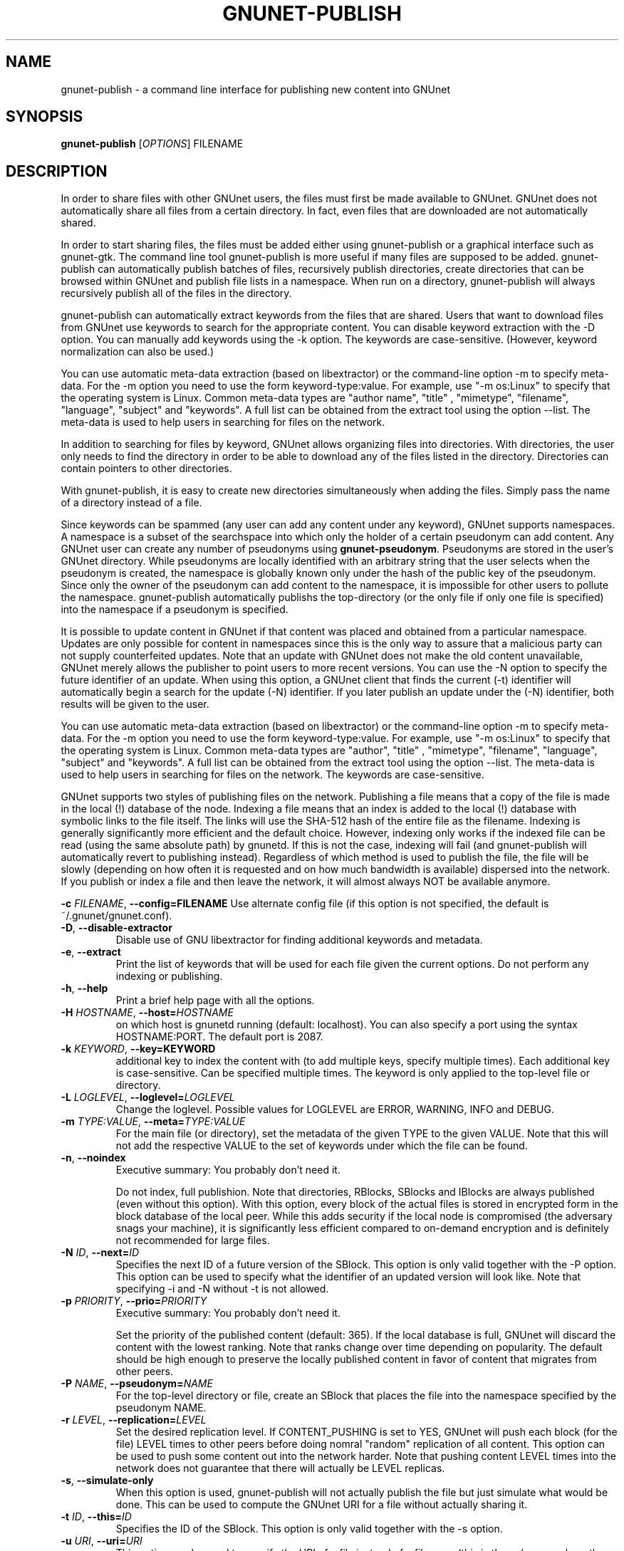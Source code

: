 .TH GNUNET-PUBLISH "1" "27 Aug 2009" "GNUnet"
.SH NAME
gnunet\-publish \- a command line interface for publishing new content into GNUnet
.SH SYNOPSIS
.B gnunet\-publish
[\fIOPTIONS\fR] FILENAME
.SH DESCRIPTION
.PP
In order to share files with other GNUnet users, the files must first be made available to GNUnet.  GNUnet does not automatically share all files from a certain directory.  In fact, even files that are downloaded are not automatically shared.
.PP
In order to start sharing files, the files must be added either using gnunet\-publish or a graphical interface such as gnunet\-gtk.  The command line tool gnunet\-publish is more useful if many files are supposed to be added.  gnunet\-publish can automatically publish batches of files, recursively publish directories, create directories that can be browsed within GNUnet and publish file lists in a namespace.  When run on a directory, gnunet\-publish will always recursively publish all of the files in the directory.
.PP
gnunet\-publish can automatically extract keywords from the files that are shared.  Users that want to download files from GNUnet use keywords to search for the appropriate content.  You can disable keyword extraction with the \-D option.  You can manually add keywords using the \-k option. The keywords are case\-sensitive. (However, keyword normalization can also be used.)
.PP
You can use automatic meta\-data extraction (based on libextractor) or the command\-line option \-m to specify meta-data.  For the \-m option you need to use the form keyword\-type:value.  For example, use "\-m os:Linux" to specify that the operating system is Linux.  Common meta\-data types are "author name", "title" , "mimetype", "filename", "language", "subject" and "keywords".  A full list can be obtained from the extract tool using the option \-\-list.  The meta\-data is used to help users in searching for files on the network.  
.PP
In addition to searching for files by keyword, GNUnet allows organizing files into directories.  With directories, the user only needs to find the directory in order to be able to download any of the files listed in the directory.  Directories can contain pointers to other directories.
.PP
With gnunet\-publish, it is easy to create new directories simultaneously when adding the files.  Simply pass the name of a directory instead of a file.
.PP
Since keywords can be spammed (any user can add any content under any keyword), GNUnet supports namespaces.  A namespace is a subset of the searchspace into which only the holder of a certain pseudonym can add content.  Any GNUnet user can create any number of pseudonyms using \fBgnunet\-pseudonym\fR. Pseudonyms are stored in the user's GNUnet directory. While pseudonyms are locally identified with an arbitrary string that the user selects when the pseudonym is created, the namespace is globally known only under the hash of the public key of the pseudonym. Since only the owner of the pseudonym can add content to the namespace, it is impossible for other users to pollute the namespace. gnunet\-publish automatically publishs the top\-directory (or the only file if only one file is specified) into the namespace if a pseudonym is specified.
.PP
It is possible to update content in GNUnet if that content was placed and obtained from a particular namespace.  Updates are only possible for content in namespaces since this is the only way to assure that a malicious party can not supply counterfeited updates.  Note that an update with GNUnet does not make the old content unavailable, GNUnet merely allows the publisher to point users to more recent versions. You can use the \-N option to specify the future identifier of an update.  When using this option, a GNUnet client that finds the current (\-t) identifier will automatically begin a search for the update (\-N) identifier.  If you later publish an update under the (\-N) identifier, both results will be given to the user. 
.PP
You can use automatic meta\-data extraction (based on libextractor) or the command\-line option \-m to specify meta-data.  For the \-m option you need to use the form keyword\-type:value.  For example, use "\-m os:Linux" to specify that the operating system is Linux.  Common meta\-data types are "author", "title" , "mimetype", "filename", "language", "subject" and "keywords".  A full list can be obtained from the extract tool using the option \-\-list.  The meta\-data is used to help users in searching for files on the network.  The keywords are case\-sensitive.
.PP
GNUnet supports two styles of publishing files on the network. Publishing a file means that a copy of the file is made in the local (!) database of the node.  Indexing a file means that an index is added to the local (!)  database with symbolic links to the file itself.  The links will use the SHA-512 hash of the entire file as the filename.  Indexing is generally significantly more efficient and the default choice.  However, indexing only works if the indexed file can be read (using the same absolute path) by gnunetd.  If this is not the case, indexing will fail (and gnunet\-publish will automatically revert to publishing instead).  Regardless of which method is used to publish the file, the file will be slowly (depending on how often it is requested and on how much bandwidth is available) dispersed into the network.  If you publish or index a file and then leave the network, it will almost always NOT be available anymore.

\fB\-c \fIFILENAME\fR, \fB\-\-config=FILENAME\fR
Use alternate config file (if this option is not specified, the default is ~/.gnunet/gnunet.conf).

.TP
\fB\-D\fR, \fB\-\-disable\-extractor\fR 
Disable use of GNU libextractor for finding additional keywords and metadata.

.TP
\fB\-e\fR, \fB\-\-extract\fR
Print the list of keywords that will be used for each file given the current options.  Do not perform any indexing or publishing.

.TP
\fB\-h\fR, \fB\-\-help\fR
Print a brief help page with all the options.

.TP
\fB\-H \fIHOSTNAME\fR, \fB\-\-host=\fIHOSTNAME\fR
on which host is gnunetd running (default: localhost).  You can also specify a port using the syntax HOSTNAME:PORT.  The default port is 2087. 
.TP
\fB\-k \fIKEYWORD\fR, \fB\-\-key=KEYWORD\fR
additional key to index the content with (to add multiple keys, specify multiple times). Each additional key is case\-sensitive. Can be specified multiple times.  The keyword is only applied to the top\-level file or directory.

.TP
\fB\-L \fILOGLEVEL\fR, \fB\-\-loglevel=\fILOGLEVEL\fR
Change the loglevel.  Possible values for LOGLEVEL are 
ERROR, WARNING, INFO and DEBUG. 

.TP
\fB\-m \fITYPE:VALUE\fR, \fB\-\-meta=\fITYPE:VALUE\fR
For the main file (or directory), set the metadata of the given TYPE to the given VALUE.  Note that this will not add the respective VALUE to the set of keywords under which the file can be found.

.TP
\fB\-n\fR, \fB\-\-noindex\fR
Executive summary: You probably don't need it.

Do not index, full publishion.  Note that directories, RBlocks, SBlocks and IBlocks are always published (even without this option).  With this option, every block of the actual files is stored in encrypted form in the block database of the local peer.  While this adds security if the local node is compromised (the adversary snags your machine), it is significantly less efficient compared to on\-demand encryption and is definitely not recommended for large files.

.TP
\fB\-N \fIID\fR, \fB\-\-next=\fIID\fR
Specifies the next ID of a future version of the SBlock.  This option is only valid together with the \-P option.  This option can be used to specify what the identifier of an updated version will look like.  Note that specifying \-i and \-N without \-t is not allowed.

.TP
\fB\-p \fIPRIORITY\fR, \fB\-\-prio=\fIPRIORITY\fR
Executive summary: You probably don't need it.

Set the priority of the published content (default: 365).  If the local database is full, GNUnet will discard the content with the lowest ranking.  Note that ranks change over time depending on popularity.  The default should be high enough to preserve the locally published content in favor of content that migrates from other peers.

.TP
\fB\-P \fINAME\fR, \fB\-\-pseudonym=\fINAME\fR
For the top\-level directory or file, create an SBlock that places the file into the namespace specified by the pseudonym NAME.

.TP
\fB\-r \fILEVEL\fR, \fB\-\-replication=\fILEVEL\fR
Set the desired replication level.  If CONTENT_PUSHING is set to YES, GNUnet will push each block (for the file) LEVEL times to other peers before doing nomral "random" replication of all content.  This option can be used to push some content out into the network harder. Note that pushing content LEVEL times into the network does not guarantee that there will actually be LEVEL replicas.

.TP
\fB\-s\fR, \fB\-\-simulate-only\fR
When this option is used, gnunet\-publish will not actually publish the file but just simulate what would be done.  This can be used to compute the GNUnet URI for a file without actually sharing it.

.TP
\fB\-t \fIID\fR, \fB\-\-this=\fIID\fR
Specifies the ID of the SBlock.  This option is only valid together with the\ \-s option.

.TP
\fB\-u \fIURI\fR, \fB\-\-uri=\fIURI\fR
This option can be used to specify the URI of a file instead of a filename (this is the only case where the otherwise mandatory filename argument must be omitted).  Instead of publishing a file or directory and using the corresponding URI, gnunet\-publish will use this URI and perform the selected namespace or keyword operations.  This can be used to add additional keywords to a file that has already been shared or to add files to a namespace for which the URI is known but the content is not locally available.

.TP
\fB\-v\fR, \fB\-\-version\fR
Print the version number.

.TP
\fB\-V\fR, \fB\-\-verbose\fR
Be verbose.  Using this option causes gnunet\-publish to print progress information and at the end the file identification that can be used to download the file from GNUnet.


.SH EXAMPLES
.PP

\fBBasic examples\fR

Index a file COPYING:

 # gnunet\-publish COPYING

Publish a file COPYING:

 # gnunet\-publish \-n COPYING

Index a file COPYING with the keywords \fBgpl\fR and \fBtest\fR:

 # gnunet\-publish \-k gpl \-k test COPYING

Index a file COPYING with description "GNU License", mime-type "text/plain" and keywords \fBgpl\fR and \fBtest\fR:

 # gnunet\-publish \-m "description:GNU License" \-k gpl \-k test -m "mimetype:text/plain" COPYING

\fBUsing directories\fR

Index the files COPYING and AUTHORS with keyword \fBtest\fR and build a directory containing the two files.  Make the directory itself available under keyword \fBgnu\fR and disable keyword extraction using libextractor:

 # mkdir gnu
 # mv COPYING AUTHORS gnu/
 # gnunet\-publish \-K test \-k gnu \-D gnu/

Neatly publish an image gallery in \fBkittendir/\fR and its subdirs with keyword \fBkittens\fR for the directory but no keywords for the individual files or subdirs (\-n).  Force description for all files:

 # gnunet\-publish \-n \-m "description:Kitten collection" \-k kittens kittendir/

\fBSecure publishing with namespaces\fR

Publish file COPYING with pseudonym RIAA-2 (\-P) and with identifier \fBgpl\fR (\-t) and no updates:

 # gnunet\-publish \-P RIAA-2 \-t gpl COPYING

Recursively index /home/ogg and build a matching directory structure. Publish the top\-level directory into the namespace under the pseudonym RIAA-2 (\-P) under identifier 'MUSIC' (\-t) and promise to provide an update with identifier 'VIDEOS' (\-N):

 # gnunet\-publish \-P RIAA-2 \-t MUSIC \-N VIDEOS /home/ogg

Recursively publish (\-n) /var/lib/mysql and build a matching directory structure, but disable the use of libextractor to extract keywords (\-n).  Print the file identifiers (\-V) that can be used to retrieve the files.  This will store a copy of the MySQL database in GNUnet but without adding any keywords to search for it.  Thus only people that have been told the secret file identifiers printed with the \-V option can retrieve the (secret?) files:

 # gnunet\-publish \-nV /var/lib/mysql

Create a namespace entry 'root' in namespace MPAA-1 and announce that the next update will be called 'next':

 # gnunet\-publish \-P MPAA-1 -t root \-N next noise.mp3

Update the previous entry, do not allow any future updates:

 # gnunet\-publish \-P MPAA-1 \-t next noise_updated.mp3


.SH FILES
.TP
~/.gnunet/gnunet.conf
GNUnet configuration file
.SH "REPORTING BUGS"
Report bugs to <https://gnunet.org/bugs/> or by sending electronic mail to <gnunet\-developers@gnu.org>
.SH "SEE ALSO"
\fBgnunet\-auto\-share\fP(1), \fBgnunet\-gtk\fP(1), \fBgnunet\-pseudonym\fP(1), \fBgnunet\-search\fP(1), \fBgnunet\-download\fP(1), \fBgnunet.conf\fP(5), \fBgnunetd\fP(1), \fBextract\fP(1)
